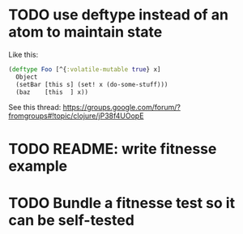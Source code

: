 * TODO use deftype instead of an atom to maintain state

Like this:

#+begin_src clj
(deftype Foo [^{:volatile-mutable true} x]
  Object
  (setBar [this s] (set! x (do-some-stuff)))
  (baz    [this  ] x))
#+end_src

See this thread: https://groups.google.com/forum/?fromgroups#!topic/clojure/jP38f4UOopE

* TODO README: write fitnesse example

* TODO Bundle a fitnesse test so it can be self-tested
